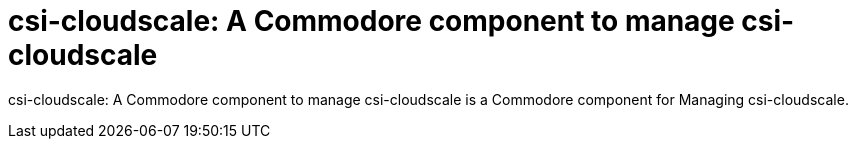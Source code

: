 = csi-cloudscale: A Commodore component to manage csi-cloudscale

{doctitle} is a Commodore component for Managing csi-cloudscale.
